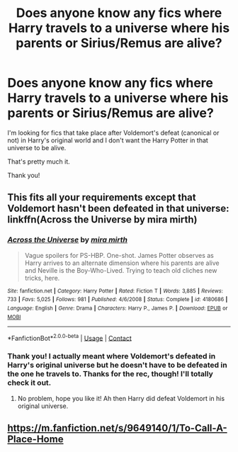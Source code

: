 #+TITLE: Does anyone know any fics where Harry travels to a universe where his parents or Sirius/Remus are alive?

* Does anyone know any fics where Harry travels to a universe where his parents or Sirius/Remus are alive?
:PROPERTIES:
:Author: CyberWolfWrites
:Score: 4
:DateUnix: 1604407470.0
:DateShort: 2020-Nov-03
:FlairText: Request
:END:
I'm looking for fics that take place after Voldemort's defeat (canonical or not) in Harry's original world and I don't want the Harry Potter in that universe to be alive.

That's pretty much it.

Thank you!


** This fits all your requirements except that Voldemort hasn't been defeated in that universe: linkffn(Across the Universe by mira mirth)
:PROPERTIES:
:Author: sailingg
:Score: 1
:DateUnix: 1604418750.0
:DateShort: 2020-Nov-03
:END:

*** [[https://www.fanfiction.net/s/4180686/1/][*/Across the Universe/*]] by [[https://www.fanfiction.net/u/1541187/mira-mirth][/mira mirth/]]

#+begin_quote
  Vague spoilers for PS-HBP. One-shot. James Potter observes as Harry arrives to an alternate dimension where his parents are alive and Neville is the Boy-Who-Lived. Trying to teach old cliches new tricks, here.
#+end_quote

^{/Site/:} ^{fanfiction.net} ^{*|*} ^{/Category/:} ^{Harry} ^{Potter} ^{*|*} ^{/Rated/:} ^{Fiction} ^{T} ^{*|*} ^{/Words/:} ^{3,885} ^{*|*} ^{/Reviews/:} ^{733} ^{*|*} ^{/Favs/:} ^{5,025} ^{*|*} ^{/Follows/:} ^{981} ^{*|*} ^{/Published/:} ^{4/6/2008} ^{*|*} ^{/Status/:} ^{Complete} ^{*|*} ^{/id/:} ^{4180686} ^{*|*} ^{/Language/:} ^{English} ^{*|*} ^{/Genre/:} ^{Drama} ^{*|*} ^{/Characters/:} ^{Harry} ^{P.,} ^{James} ^{P.} ^{*|*} ^{/Download/:} ^{[[http://www.ff2ebook.com/old/ffn-bot/index.php?id=4180686&source=ff&filetype=epub][EPUB]]} ^{or} ^{[[http://www.ff2ebook.com/old/ffn-bot/index.php?id=4180686&source=ff&filetype=mobi][MOBI]]}

--------------

*FanfictionBot*^{2.0.0-beta} | [[https://github.com/FanfictionBot/reddit-ffn-bot/wiki/Usage][Usage]] | [[https://www.reddit.com/message/compose?to=tusing][Contact]]
:PROPERTIES:
:Author: FanfictionBot
:Score: 1
:DateUnix: 1604418772.0
:DateShort: 2020-Nov-03
:END:


*** Thank you! I actually meant where Voldemort's defeated in Harry's original universe but he doesn't have to be defeated in the one he travels to. Thanks for the rec, though! I'll totally check it out.
:PROPERTIES:
:Author: CyberWolfWrites
:Score: 1
:DateUnix: 1604451313.0
:DateShort: 2020-Nov-04
:END:

**** No problem, hope you like it! Ah then Harry did defeat Voldemort in his original universe.
:PROPERTIES:
:Author: sailingg
:Score: 1
:DateUnix: 1604455169.0
:DateShort: 2020-Nov-04
:END:


** [[https://m.fanfiction.net/s/9649140/1/To-Call-A-Place-Home]]
:PROPERTIES:
:Author: Sayjinlord
:Score: 1
:DateUnix: 1604496980.0
:DateShort: 2020-Nov-04
:END:
